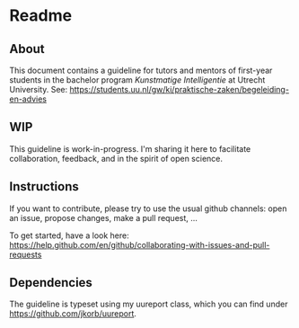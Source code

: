 * Readme

** About

This document contains a guideline for tutors and mentors of first-year students in the bachelor program /Kunstmatige Intelligentie/ at Utrecht University. See: https://students.uu.nl/gw/ki/praktische-zaken/begeleiding-en-advies

** WIP

This guideline is work-in-progress. I'm sharing it here to facilitate collaboration, feedback, and in the spirit of open science.

** Instructions

If you want to contribute, please try to use the usual github channels: open an issue, propose changes, make a pull request, ...

To get started, have a look here: https://help.github.com/en/github/collaborating-with-issues-and-pull-requests

** Dependencies

The guideline is typeset using my uureport class, which you can find under https://github.com/jkorb/uureport.
